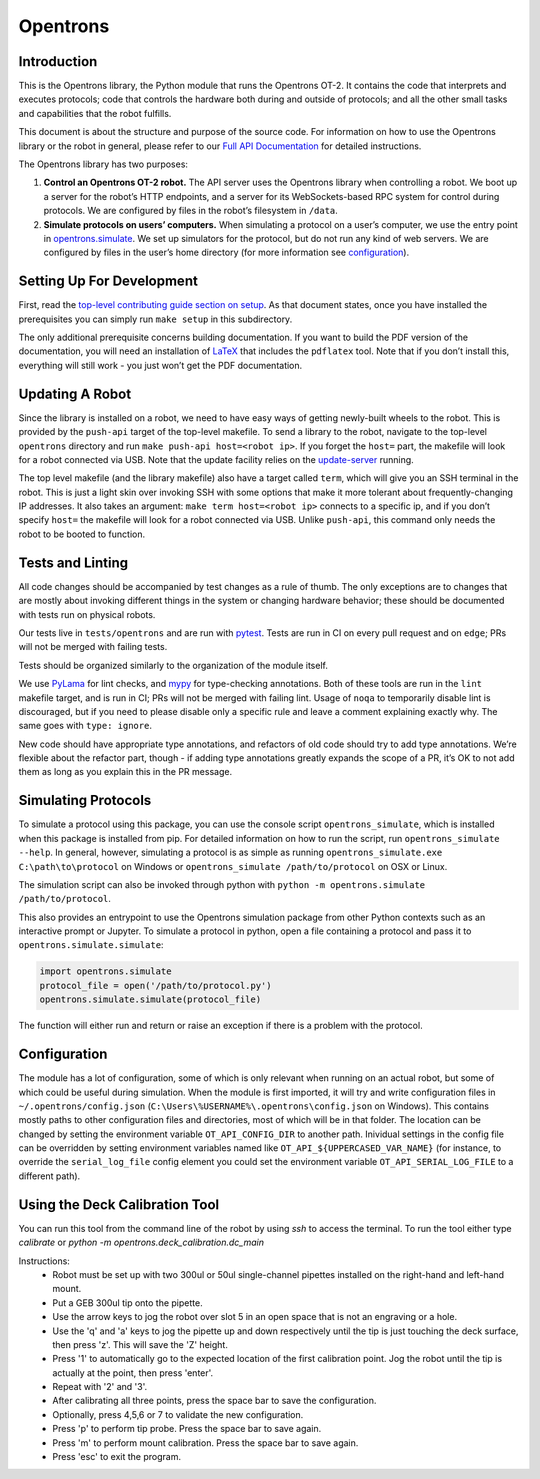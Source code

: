 =============
Opentrons
=============

.. image:: https://badgen.net/travis/Opentrons/opentrons/edge
   :target: https://travis-ci.org/Opentrons/opentrons
   :alt: Build Status

.. image:: https://badgen.net/codecov/c/github/Opentrons/opentrons
   :target: https://codecov.io/gh/Opentrons/opentrons
   :alt: Coverage Status

.. image:: https://badgen.net/pypi/v/opentrons
   :target: https://pypi.org/project/opentrons/
   :alt: Download From PyPI

.. _Full API Documentation: http://docs.opentrons.com


Introduction
------------

This is the Opentrons library, the Python module that runs the Opentrons OT-2. It contains the code that interprets and executes protocols; code that controls the hardware both during and outside of protocols; and all the other small tasks and capabilities that the robot fulfills.

This document is about the structure and purpose of the source code. For information on how to use the Opentrons library or the robot in general, please refer to our  `Full API Documentation`_ for detailed instructions.

The Opentrons library has two purposes:

1. **Control an Opentrons OT-2 robot.**  The API server uses the Opentrons library when controlling a robot. We boot up a server for the robot’s HTTP endpoints, and a server for its WebSockets-based RPC system for control during protocols. We are configured by files in the robot’s filesystem in ``/data``.

2. **Simulate protocols on users’ computers.** When simulating a protocol on a user’s computer, we use the entry point in `opentrons.simulate <https://github.com/Opentrons/opentrons/blob/edge/api/src/opentrons/simulate.py>`_. We set up simulators for the protocol, but do not run any kind of web servers. We are configured by files in the user’s home directory (for more information see configuration_).


Setting Up For Development
--------------------------

First, read the `top-level contributing guide section on setup <https://github.com/Opentrons/opentrons/blob/edge/CONTRIBUTING.md#environment-and-repository>`_. As that document states, once you have installed the prerequisites you can simply run ``make setup`` in this subdirectory.

The only additional prerequisite concerns building documentation. If you want to build the PDF version of the documentation, you will need an installation of `LaTeX <https://www.latex-project.org/get/>`_ that includes the ``pdflatex`` tool. Note that if you don’t install this, everything will still work - you just won’t get the PDF documentation.



Updating A Robot
----------------

Since the library is installed on a robot, we need to have easy ways of getting newly-built wheels to the robot. This is provided by the ``push-api`` target of the top-level makefile. To send a library to the robot, navigate to the top-level ``opentrons`` directory and run ``make push-api host=<robot ip>``. If you forget the ``host=`` part, the makefile will look for a robot connected via USB. Note that the update facility relies on the `update-server <https://github.com/Opentrons/opentrons/tree/edge/update-server>`_ running.

The top level makefile (and the library makefile) also have a target called ``term``, which will give you an SSH terminal in the robot. This is just a light skin over invoking SSH with some options that make it more tolerant about frequently-changing IP addresses. It also takes an argument: ``make term host=<robot ip>`` connects to a specific ip, and if you don’t specify ``host=`` the makefile will look for a robot connected via USB. Unlike ``push-api``, this command only needs the robot to be booted to function.


Tests and Linting
-----------------

All code changes should be accompanied by test changes as a rule of thumb. The only exceptions are to changes that are mostly about invoking different things in the system or changing hardware behavior; these should be documented with tests run on physical robots.

Our tests live in ``tests/opentrons`` and are run with `pytest <https://docs.pytest.org/en/latest/>`_. Tests are run in CI on every pull request and on ``edge``; PRs will not be merged with failing tests.

Tests should be organized similarly to the organization of the module itself.

We use `PyLama <https://github.com/klen/pylama>`_ for lint checks, and `mypy <http://mypy-lang.org/>`_ for type-checking annotations. Both of these tools are run in the ``lint`` makefile target, and is run in CI; PRs will not be merged with failing lint. Usage of ``noqa`` to temporarily disable lint is discouraged, but if you need to please disable only a specific rule and leave a comment explaining exactly why. The same goes with ``type: ignore``.

New code should have appropriate type annotations, and refactors of old code should try to add type annotations. We’re flexible about the refactor part, though - if adding type annotations greatly expands the scope of a PR, it’s OK to not add them as long as you explain this in the PR message.


Simulating Protocols
--------------------

To simulate a protocol using this package, you can use the console script ``opentrons_simulate``, which is installed when this package is installed from pip. For detailed information on how to run the script, run ``opentrons_simulate --help``. In general, however, simulating a protocol is as simple as running ``opentrons_simulate.exe C:\path\to\protocol`` on Windows or ``opentrons_simulate /path/to/protocol`` on OSX or Linux.

The simulation script can also be invoked through python with ``python -m opentrons.simulate /path/to/protocol``.

This also provides an entrypoint to use the Opentrons simulation package from other Python contexts such as an interactive prompt or Jupyter. To simulate a protocol in python, open a file containing a protocol and pass it to ``opentrons.simulate.simulate``:

.. code-block:: python

   import opentrons.simulate
   protocol_file = open('/path/to/protocol.py')
   opentrons.simulate.simulate(protocol_file)


The function will either run and return or raise an  exception if there is a problem with the protocol.


Configuration
-------------

The module has a lot of configuration, some of which is only relevant when running on an actual robot, but some of which could be useful during simulation. When the module is first imported, it will try and write configuration files in ``~/.opentrons/config.json`` (``C:\Users\%USERNAME%\.opentrons\config.json`` on Windows). This contains mostly paths to other configuration files and directories, most of which will be in that folder. The location can be changed by setting the environment variable ``OT_API_CONFIG_DIR`` to another path. Inividual settings in the config file can be overridden by setting environment variables named like ``OT_API_${UPPERCASED_VAR_NAME}`` (for instance, to override the ``serial_log_file`` config element you could set the environment variable ``OT_API_SERIAL_LOG_FILE`` to a different path).


Using the Deck Calibration Tool
-------------------------------

You can run this tool from the command line of the robot by using `ssh` to access the terminal.
To run the tool either type `calibrate` or `python -m opentrons.deck_calibration.dc_main`

Instructions:
    - Robot must be set up with two 300ul or 50ul single-channel pipettes
      installed on the right-hand and left-hand mount.
    - Put a GEB 300ul tip onto the pipette.
    - Use the arrow keys to jog the robot over slot 5 in an open space that
      is not an engraving or a hole.
    - Use the 'q' and 'a' keys to jog the pipette up and down respectively
      until the tip is just touching the deck surface, then press 'z'. This
      will save the 'Z' height.
    - Press '1' to automatically go to the expected location of the first
      calibration point. Jog the robot until the tip is actually at
      the point, then press 'enter'.
    - Repeat with '2' and '3'.
    - After calibrating all three points, press the space bar to save the
      configuration.
    - Optionally, press 4,5,6 or 7 to validate the new configuration.
    - Press 'p' to perform tip probe. Press the space bar to save again.
    - Press 'm' to perform mount calibration. Press the space bar to save again.
    - Press 'esc' to exit the program.
